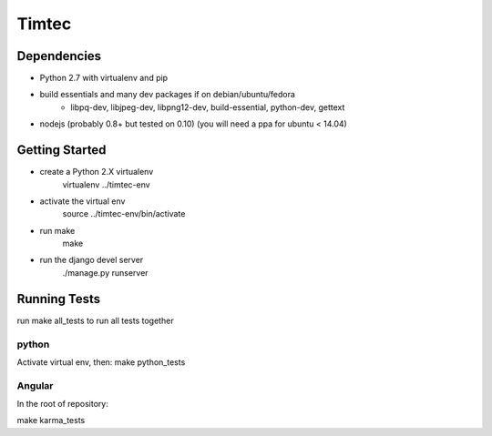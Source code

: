 Timtec
======

.. image:: https://drone.io/github.com/hacklabr/timtec/status.png
    :target: https://drone.io/github.com/hacklabr/timtec/latest

.. image:: https://coveralls.io/repos/hacklabr/timtec/badge.png
    :target: https://coveralls.io/r/hacklabr/timtec

.. image:: https://badge.waffle.io/hacklabr/timtec.svg?label=In%20Progress&title=In%20Progress
 :target: https://waffle.io/hacklabr/timtec 
 :alt: 'Stories in Ready'

Dependencies
------------

- Python 2.7 with virtualenv and pip
- build essentials and many dev packages if on debian/ubuntu/fedora
    - libpq-dev, libjpeg-dev, libpng12-dev, build-essential, python-dev, gettext
- nodejs (probably 0.8+ but tested on 0.10) (you will need a ppa for ubuntu < 14.04)

Getting Started
---------------

- create a Python 2.X virtualenv
    virtualenv ../timtec-env
- activate the virtual env
    source ../timtec-env/bin/activate
- run make
    make
- run the django devel server
    ./manage.py runserver

Running Tests
-------------

run make all_tests to run all tests together

python
______

Activate virtual env, then:
make python_tests

Angular
_______

In the root of repository:

make karma_tests
